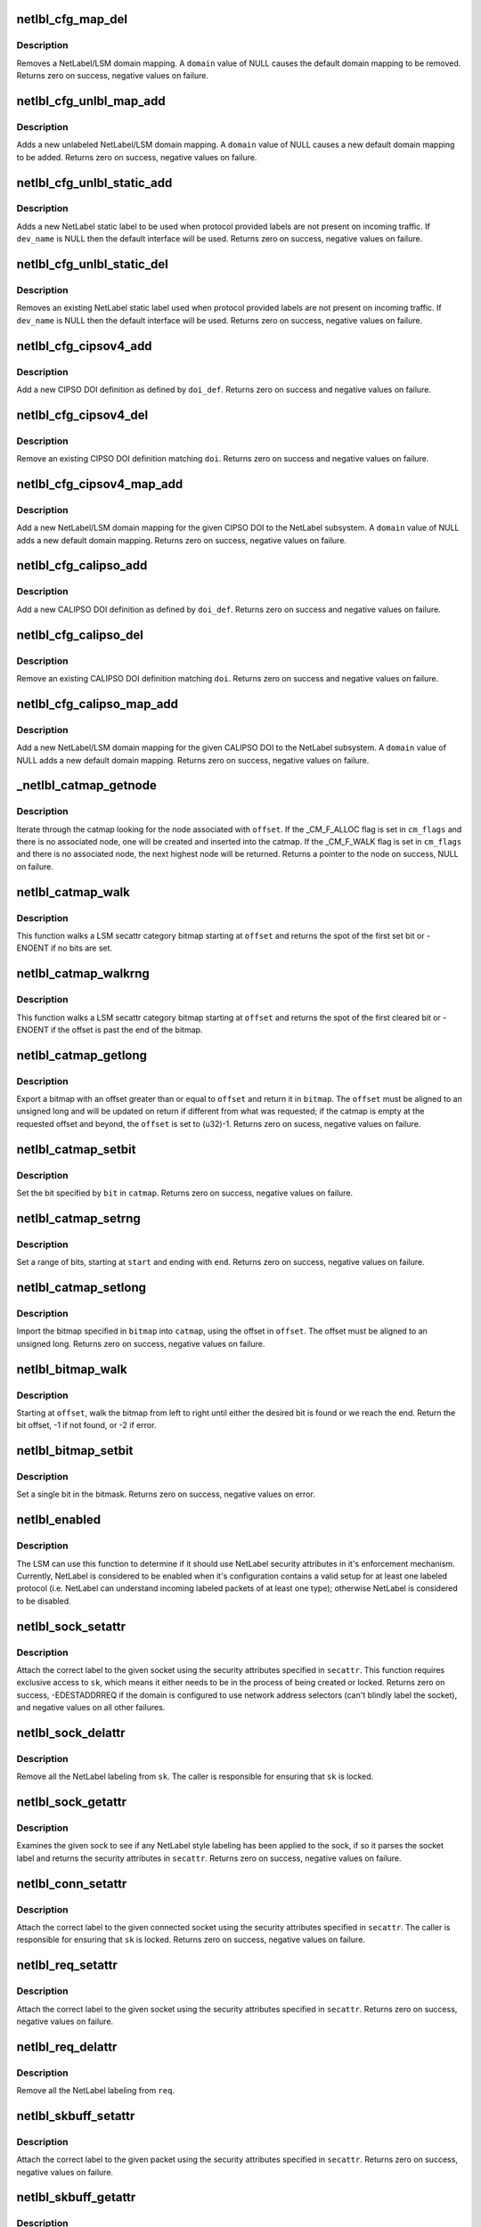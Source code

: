 .. -*- coding: utf-8; mode: rst -*-
.. src-file: net/netlabel/netlabel_kapi.c

.. _`netlbl_cfg_map_del`:

netlbl_cfg_map_del
==================

.. c:function:: int netlbl_cfg_map_del(const char *domain, u16 family, const void *addr, const void *mask, struct netlbl_audit *audit_info)

    Remove a NetLabel/LSM domain mapping

    :param const char \*domain:
        the domain mapping to remove

    :param u16 family:
        address family

    :param const void \*addr:
        IP address

    :param const void \*mask:
        IP address mask

    :param struct netlbl_audit \*audit_info:
        NetLabel audit information

.. _`netlbl_cfg_map_del.description`:

Description
-----------

Removes a NetLabel/LSM domain mapping.  A \ ``domain``\  value of NULL causes the
default domain mapping to be removed.  Returns zero on success, negative
values on failure.

.. _`netlbl_cfg_unlbl_map_add`:

netlbl_cfg_unlbl_map_add
========================

.. c:function:: int netlbl_cfg_unlbl_map_add(const char *domain, u16 family, const void *addr, const void *mask, struct netlbl_audit *audit_info)

    Add a new unlabeled mapping

    :param const char \*domain:
        the domain mapping to add

    :param u16 family:
        address family

    :param const void \*addr:
        IP address

    :param const void \*mask:
        IP address mask

    :param struct netlbl_audit \*audit_info:
        NetLabel audit information

.. _`netlbl_cfg_unlbl_map_add.description`:

Description
-----------

Adds a new unlabeled NetLabel/LSM domain mapping.  A \ ``domain``\  value of NULL
causes a new default domain mapping to be added.  Returns zero on success,
negative values on failure.

.. _`netlbl_cfg_unlbl_static_add`:

netlbl_cfg_unlbl_static_add
===========================

.. c:function:: int netlbl_cfg_unlbl_static_add(struct net *net, const char *dev_name, const void *addr, const void *mask, u16 family, u32 secid, struct netlbl_audit *audit_info)

    Adds a new static label

    :param struct net \*net:
        network namespace

    :param const char \*dev_name:
        interface name

    :param const void \*addr:
        IP address in network byte order (struct in[6]_addr)

    :param const void \*mask:
        address mask in network byte order (struct in[6]_addr)

    :param u16 family:
        address family

    :param u32 secid:
        LSM secid value for the entry

    :param struct netlbl_audit \*audit_info:
        NetLabel audit information

.. _`netlbl_cfg_unlbl_static_add.description`:

Description
-----------

Adds a new NetLabel static label to be used when protocol provided labels
are not present on incoming traffic.  If \ ``dev_name``\  is NULL then the default
interface will be used.  Returns zero on success, negative values on failure.

.. _`netlbl_cfg_unlbl_static_del`:

netlbl_cfg_unlbl_static_del
===========================

.. c:function:: int netlbl_cfg_unlbl_static_del(struct net *net, const char *dev_name, const void *addr, const void *mask, u16 family, struct netlbl_audit *audit_info)

    Removes an existing static label

    :param struct net \*net:
        network namespace

    :param const char \*dev_name:
        interface name

    :param const void \*addr:
        IP address in network byte order (struct in[6]_addr)

    :param const void \*mask:
        address mask in network byte order (struct in[6]_addr)

    :param u16 family:
        address family

    :param struct netlbl_audit \*audit_info:
        NetLabel audit information

.. _`netlbl_cfg_unlbl_static_del.description`:

Description
-----------

Removes an existing NetLabel static label used when protocol provided labels
are not present on incoming traffic.  If \ ``dev_name``\  is NULL then the default
interface will be used.  Returns zero on success, negative values on failure.

.. _`netlbl_cfg_cipsov4_add`:

netlbl_cfg_cipsov4_add
======================

.. c:function:: int netlbl_cfg_cipsov4_add(struct cipso_v4_doi *doi_def, struct netlbl_audit *audit_info)

    Add a new CIPSOv4 DOI definition

    :param struct cipso_v4_doi \*doi_def:
        CIPSO DOI definition

    :param struct netlbl_audit \*audit_info:
        NetLabel audit information

.. _`netlbl_cfg_cipsov4_add.description`:

Description
-----------

Add a new CIPSO DOI definition as defined by \ ``doi_def``\ .  Returns zero on
success and negative values on failure.

.. _`netlbl_cfg_cipsov4_del`:

netlbl_cfg_cipsov4_del
======================

.. c:function:: void netlbl_cfg_cipsov4_del(u32 doi, struct netlbl_audit *audit_info)

    Remove an existing CIPSOv4 DOI definition

    :param u32 doi:
        CIPSO DOI

    :param struct netlbl_audit \*audit_info:
        NetLabel audit information

.. _`netlbl_cfg_cipsov4_del.description`:

Description
-----------

Remove an existing CIPSO DOI definition matching \ ``doi``\ .  Returns zero on
success and negative values on failure.

.. _`netlbl_cfg_cipsov4_map_add`:

netlbl_cfg_cipsov4_map_add
==========================

.. c:function:: int netlbl_cfg_cipsov4_map_add(u32 doi, const char *domain, const struct in_addr *addr, const struct in_addr *mask, struct netlbl_audit *audit_info)

    Add a new CIPSOv4 DOI mapping

    :param u32 doi:
        the CIPSO DOI

    :param const char \*domain:
        the domain mapping to add

    :param const struct in_addr \*addr:
        IP address

    :param const struct in_addr \*mask:
        IP address mask

    :param struct netlbl_audit \*audit_info:
        NetLabel audit information

.. _`netlbl_cfg_cipsov4_map_add.description`:

Description
-----------

Add a new NetLabel/LSM domain mapping for the given CIPSO DOI to the NetLabel
subsystem.  A \ ``domain``\  value of NULL adds a new default domain mapping.
Returns zero on success, negative values on failure.

.. _`netlbl_cfg_calipso_add`:

netlbl_cfg_calipso_add
======================

.. c:function:: int netlbl_cfg_calipso_add(struct calipso_doi *doi_def, struct netlbl_audit *audit_info)

    Add a new CALIPSO DOI definition

    :param struct calipso_doi \*doi_def:
        CALIPSO DOI definition

    :param struct netlbl_audit \*audit_info:
        NetLabel audit information

.. _`netlbl_cfg_calipso_add.description`:

Description
-----------

Add a new CALIPSO DOI definition as defined by \ ``doi_def``\ .  Returns zero on
success and negative values on failure.

.. _`netlbl_cfg_calipso_del`:

netlbl_cfg_calipso_del
======================

.. c:function:: void netlbl_cfg_calipso_del(u32 doi, struct netlbl_audit *audit_info)

    Remove an existing CALIPSO DOI definition

    :param u32 doi:
        CALIPSO DOI

    :param struct netlbl_audit \*audit_info:
        NetLabel audit information

.. _`netlbl_cfg_calipso_del.description`:

Description
-----------

Remove an existing CALIPSO DOI definition matching \ ``doi``\ .  Returns zero on
success and negative values on failure.

.. _`netlbl_cfg_calipso_map_add`:

netlbl_cfg_calipso_map_add
==========================

.. c:function:: int netlbl_cfg_calipso_map_add(u32 doi, const char *domain, const struct in6_addr *addr, const struct in6_addr *mask, struct netlbl_audit *audit_info)

    Add a new CALIPSO DOI mapping

    :param u32 doi:
        the CALIPSO DOI

    :param const char \*domain:
        the domain mapping to add

    :param const struct in6_addr \*addr:
        IP address

    :param const struct in6_addr \*mask:
        IP address mask

    :param struct netlbl_audit \*audit_info:
        NetLabel audit information

.. _`netlbl_cfg_calipso_map_add.description`:

Description
-----------

Add a new NetLabel/LSM domain mapping for the given CALIPSO DOI to the
NetLabel subsystem.  A \ ``domain``\  value of NULL adds a new default domain
mapping.  Returns zero on success, negative values on failure.

.. _`_netlbl_catmap_getnode`:

\_netlbl_catmap_getnode
=======================

.. c:function:: struct netlbl_lsm_catmap *_netlbl_catmap_getnode(struct netlbl_lsm_catmap **catmap, u32 offset, unsigned int cm_flags, gfp_t gfp_flags)

    Get a individual node from a catmap

    :param struct netlbl_lsm_catmap \*\*catmap:
        pointer to the category bitmap

    :param u32 offset:
        the requested offset

    :param unsigned int cm_flags:
        catmap flags, see \_CM_F\_\*

    :param gfp_t gfp_flags:
        memory allocation flags

.. _`_netlbl_catmap_getnode.description`:

Description
-----------

Iterate through the catmap looking for the node associated with \ ``offset``\ .
If the \_CM_F_ALLOC flag is set in \ ``cm_flags``\  and there is no associated node,
one will be created and inserted into the catmap.  If the \_CM_F_WALK flag is
set in \ ``cm_flags``\  and there is no associated node, the next highest node will
be returned.  Returns a pointer to the node on success, NULL on failure.

.. _`netlbl_catmap_walk`:

netlbl_catmap_walk
==================

.. c:function:: int netlbl_catmap_walk(struct netlbl_lsm_catmap *catmap, u32 offset)

    Walk a LSM secattr catmap looking for a bit

    :param struct netlbl_lsm_catmap \*catmap:
        the category bitmap

    :param u32 offset:
        the offset to start searching at, in bits

.. _`netlbl_catmap_walk.description`:

Description
-----------

This function walks a LSM secattr category bitmap starting at \ ``offset``\  and
returns the spot of the first set bit or -ENOENT if no bits are set.

.. _`netlbl_catmap_walkrng`:

netlbl_catmap_walkrng
=====================

.. c:function:: int netlbl_catmap_walkrng(struct netlbl_lsm_catmap *catmap, u32 offset)

    Find the end of a string of set bits

    :param struct netlbl_lsm_catmap \*catmap:
        the category bitmap

    :param u32 offset:
        the offset to start searching at, in bits

.. _`netlbl_catmap_walkrng.description`:

Description
-----------

This function walks a LSM secattr category bitmap starting at \ ``offset``\  and
returns the spot of the first cleared bit or -ENOENT if the offset is past
the end of the bitmap.

.. _`netlbl_catmap_getlong`:

netlbl_catmap_getlong
=====================

.. c:function:: int netlbl_catmap_getlong(struct netlbl_lsm_catmap *catmap, u32 *offset, unsigned long *bitmap)

    Export an unsigned long bitmap

    :param struct netlbl_lsm_catmap \*catmap:
        pointer to the category bitmap

    :param u32 \*offset:
        pointer to the requested offset

    :param unsigned long \*bitmap:
        the exported bitmap

.. _`netlbl_catmap_getlong.description`:

Description
-----------

Export a bitmap with an offset greater than or equal to \ ``offset``\  and return
it in \ ``bitmap``\ .  The \ ``offset``\  must be aligned to an unsigned long and will be
updated on return if different from what was requested; if the catmap is
empty at the requested offset and beyond, the \ ``offset``\  is set to (u32)-1.
Returns zero on sucess, negative values on failure.

.. _`netlbl_catmap_setbit`:

netlbl_catmap_setbit
====================

.. c:function:: int netlbl_catmap_setbit(struct netlbl_lsm_catmap **catmap, u32 bit, gfp_t flags)

    Set a bit in a LSM secattr catmap

    :param struct netlbl_lsm_catmap \*\*catmap:
        pointer to the category bitmap

    :param u32 bit:
        the bit to set

    :param gfp_t flags:
        memory allocation flags

.. _`netlbl_catmap_setbit.description`:

Description
-----------

Set the bit specified by \ ``bit``\  in \ ``catmap``\ .  Returns zero on success,
negative values on failure.

.. _`netlbl_catmap_setrng`:

netlbl_catmap_setrng
====================

.. c:function:: int netlbl_catmap_setrng(struct netlbl_lsm_catmap **catmap, u32 start, u32 end, gfp_t flags)

    Set a range of bits in a LSM secattr catmap

    :param struct netlbl_lsm_catmap \*\*catmap:
        pointer to the category bitmap

    :param u32 start:
        the starting bit

    :param u32 end:
        the last bit in the string

    :param gfp_t flags:
        memory allocation flags

.. _`netlbl_catmap_setrng.description`:

Description
-----------

Set a range of bits, starting at \ ``start``\  and ending with \ ``end``\ .  Returns zero
on success, negative values on failure.

.. _`netlbl_catmap_setlong`:

netlbl_catmap_setlong
=====================

.. c:function:: int netlbl_catmap_setlong(struct netlbl_lsm_catmap **catmap, u32 offset, unsigned long bitmap, gfp_t flags)

    Import an unsigned long bitmap

    :param struct netlbl_lsm_catmap \*\*catmap:
        pointer to the category bitmap

    :param u32 offset:
        offset to the start of the imported bitmap

    :param unsigned long bitmap:
        the bitmap to import

    :param gfp_t flags:
        memory allocation flags

.. _`netlbl_catmap_setlong.description`:

Description
-----------

Import the bitmap specified in \ ``bitmap``\  into \ ``catmap``\ , using the offset
in \ ``offset``\ .  The offset must be aligned to an unsigned long.  Returns zero
on success, negative values on failure.

.. _`netlbl_bitmap_walk`:

netlbl_bitmap_walk
==================

.. c:function:: int netlbl_bitmap_walk(const unsigned char *bitmap, u32 bitmap_len, u32 offset, u8 state)

    Walk a bitmap looking for a bit

    :param const unsigned char \*bitmap:
        the bitmap

    :param u32 bitmap_len:
        length in bits

    :param u32 offset:
        starting offset

    :param u8 state:
        if non-zero, look for a set (1) bit else look for a cleared (0) bit

.. _`netlbl_bitmap_walk.description`:

Description
-----------

Starting at \ ``offset``\ , walk the bitmap from left to right until either the
desired bit is found or we reach the end.  Return the bit offset, -1 if
not found, or -2 if error.

.. _`netlbl_bitmap_setbit`:

netlbl_bitmap_setbit
====================

.. c:function:: void netlbl_bitmap_setbit(unsigned char *bitmap, u32 bit, u8 state)

    Sets a single bit in a bitmap

    :param unsigned char \*bitmap:
        the bitmap

    :param u32 bit:
        the bit

    :param u8 state:
        if non-zero, set the bit (1) else clear the bit (0)

.. _`netlbl_bitmap_setbit.description`:

Description
-----------

Set a single bit in the bitmask.  Returns zero on success, negative values
on error.

.. _`netlbl_enabled`:

netlbl_enabled
==============

.. c:function:: int netlbl_enabled( void)

    Determine if the NetLabel subsystem is enabled

    :param  void:
        no arguments

.. _`netlbl_enabled.description`:

Description
-----------

The LSM can use this function to determine if it should use NetLabel
security attributes in it's enforcement mechanism.  Currently, NetLabel is
considered to be enabled when it's configuration contains a valid setup for
at least one labeled protocol (i.e. NetLabel can understand incoming
labeled packets of at least one type); otherwise NetLabel is considered to
be disabled.

.. _`netlbl_sock_setattr`:

netlbl_sock_setattr
===================

.. c:function:: int netlbl_sock_setattr(struct sock *sk, u16 family, const struct netlbl_lsm_secattr *secattr)

    Label a socket using the correct protocol

    :param struct sock \*sk:
        the socket to label

    :param u16 family:
        protocol family

    :param const struct netlbl_lsm_secattr \*secattr:
        the security attributes

.. _`netlbl_sock_setattr.description`:

Description
-----------

Attach the correct label to the given socket using the security attributes
specified in \ ``secattr``\ .  This function requires exclusive access to \ ``sk``\ ,
which means it either needs to be in the process of being created or locked.
Returns zero on success, -EDESTADDRREQ if the domain is configured to use
network address selectors (can't blindly label the socket), and negative
values on all other failures.

.. _`netlbl_sock_delattr`:

netlbl_sock_delattr
===================

.. c:function:: void netlbl_sock_delattr(struct sock *sk)

    Delete all the NetLabel labels on a socket

    :param struct sock \*sk:
        the socket

.. _`netlbl_sock_delattr.description`:

Description
-----------

Remove all the NetLabel labeling from \ ``sk``\ .  The caller is responsible for
ensuring that \ ``sk``\  is locked.

.. _`netlbl_sock_getattr`:

netlbl_sock_getattr
===================

.. c:function:: int netlbl_sock_getattr(struct sock *sk, struct netlbl_lsm_secattr *secattr)

    Determine the security attributes of a sock

    :param struct sock \*sk:
        the sock

    :param struct netlbl_lsm_secattr \*secattr:
        the security attributes

.. _`netlbl_sock_getattr.description`:

Description
-----------

Examines the given sock to see if any NetLabel style labeling has been
applied to the sock, if so it parses the socket label and returns the
security attributes in \ ``secattr``\ .  Returns zero on success, negative values
on failure.

.. _`netlbl_conn_setattr`:

netlbl_conn_setattr
===================

.. c:function:: int netlbl_conn_setattr(struct sock *sk, struct sockaddr *addr, const struct netlbl_lsm_secattr *secattr)

    Label a connected socket using the correct protocol

    :param struct sock \*sk:
        the socket to label

    :param struct sockaddr \*addr:
        the destination address

    :param const struct netlbl_lsm_secattr \*secattr:
        the security attributes

.. _`netlbl_conn_setattr.description`:

Description
-----------

Attach the correct label to the given connected socket using the security
attributes specified in \ ``secattr``\ .  The caller is responsible for ensuring
that \ ``sk``\  is locked.  Returns zero on success, negative values on failure.

.. _`netlbl_req_setattr`:

netlbl_req_setattr
==================

.. c:function:: int netlbl_req_setattr(struct request_sock *req, const struct netlbl_lsm_secattr *secattr)

    Label a request socket using the correct protocol

    :param struct request_sock \*req:
        the request socket to label

    :param const struct netlbl_lsm_secattr \*secattr:
        the security attributes

.. _`netlbl_req_setattr.description`:

Description
-----------

Attach the correct label to the given socket using the security attributes
specified in \ ``secattr``\ .  Returns zero on success, negative values on failure.

.. _`netlbl_req_delattr`:

netlbl_req_delattr
==================

.. c:function:: void netlbl_req_delattr(struct request_sock *req)

    Delete all the NetLabel labels on a socket

    :param struct request_sock \*req:
        the socket

.. _`netlbl_req_delattr.description`:

Description
-----------

Remove all the NetLabel labeling from \ ``req``\ .

.. _`netlbl_skbuff_setattr`:

netlbl_skbuff_setattr
=====================

.. c:function:: int netlbl_skbuff_setattr(struct sk_buff *skb, u16 family, const struct netlbl_lsm_secattr *secattr)

    Label a packet using the correct protocol

    :param struct sk_buff \*skb:
        the packet

    :param u16 family:
        protocol family

    :param const struct netlbl_lsm_secattr \*secattr:
        the security attributes

.. _`netlbl_skbuff_setattr.description`:

Description
-----------

Attach the correct label to the given packet using the security attributes
specified in \ ``secattr``\ .  Returns zero on success, negative values on failure.

.. _`netlbl_skbuff_getattr`:

netlbl_skbuff_getattr
=====================

.. c:function:: int netlbl_skbuff_getattr(const struct sk_buff *skb, u16 family, struct netlbl_lsm_secattr *secattr)

    Determine the security attributes of a packet

    :param const struct sk_buff \*skb:
        the packet

    :param u16 family:
        protocol family

    :param struct netlbl_lsm_secattr \*secattr:
        the security attributes

.. _`netlbl_skbuff_getattr.description`:

Description
-----------

Examines the given packet to see if a recognized form of packet labeling
is present, if so it parses the packet label and returns the security
attributes in \ ``secattr``\ .  Returns zero on success, negative values on
failure.

.. _`netlbl_skbuff_err`:

netlbl_skbuff_err
=================

.. c:function:: void netlbl_skbuff_err(struct sk_buff *skb, u16 family, int error, int gateway)

    Handle a LSM error on a sk_buff

    :param struct sk_buff \*skb:
        the packet

    :param u16 family:
        the family

    :param int error:
        the error code

    :param int gateway:
        true if host is acting as a gateway, false otherwise

.. _`netlbl_skbuff_err.description`:

Description
-----------

Deal with a LSM problem when handling the packet in \ ``skb``\ , typically this is
a permission denied problem (-EACCES).  The correct action is determined
according to the packet's labeling protocol.

.. _`netlbl_cache_invalidate`:

netlbl_cache_invalidate
=======================

.. c:function:: void netlbl_cache_invalidate( void)

    Invalidate all of the NetLabel protocol caches

    :param  void:
        no arguments

.. _`netlbl_cache_invalidate.description`:

Description
-----------

For all of the NetLabel protocols that support some form of label mapping
cache, invalidate the cache.  Returns zero on success, negative values on
error.

.. _`netlbl_cache_add`:

netlbl_cache_add
================

.. c:function:: int netlbl_cache_add(const struct sk_buff *skb, u16 family, const struct netlbl_lsm_secattr *secattr)

    Add an entry to a NetLabel protocol cache

    :param const struct sk_buff \*skb:
        the packet

    :param u16 family:
        the family

    :param const struct netlbl_lsm_secattr \*secattr:
        the packet's security attributes

.. _`netlbl_cache_add.description`:

Description
-----------

Add the LSM security attributes for the given packet to the underlying
NetLabel protocol's label mapping cache.  Returns zero on success, negative
values on error.

.. _`netlbl_audit_start`:

netlbl_audit_start
==================

.. c:function:: struct audit_buffer *netlbl_audit_start(int type, struct netlbl_audit *audit_info)

    Start an audit message

    :param int type:
        audit message type

    :param struct netlbl_audit \*audit_info:
        NetLabel audit information

.. _`netlbl_audit_start.description`:

Description
-----------

Start an audit message using the type specified in \ ``type``\  and fill the audit
message with some fields common to all NetLabel audit messages.  This
function should only be used by protocol engines, not LSMs.  Returns a
pointer to the audit buffer on success, NULL on failure.

.. _`netlbl_init`:

netlbl_init
===========

.. c:function:: int netlbl_init( void)

    Initialize NetLabel

    :param  void:
        no arguments

.. _`netlbl_init.description`:

Description
-----------

Perform the required NetLabel initialization before first use.

.. This file was automatic generated / don't edit.

